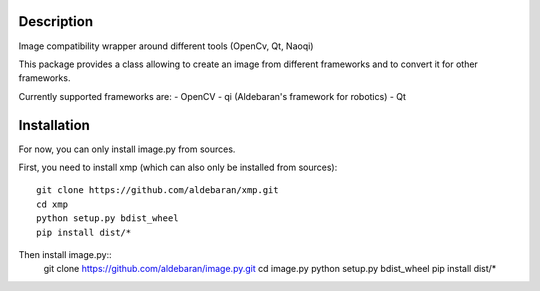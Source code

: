 Description
===========

Image compatibility wrapper around different tools (OpenCv, Qt, Naoqi)

This package provides a class allowing to create an image from different
frameworks and to convert it for other frameworks.

Currently supported frameworks are:
- OpenCV
- qi (Aldebaran's framework for robotics)
- Qt

Installation
============

For now, you can only install image.py from sources.

First, you need to install xmp (which can also only be installed from sources)::

	git clone https://github.com/aldebaran/xmp.git
	cd xmp
	python setup.py bdist_wheel
	pip install dist/*

Then install image.py::
	git clone https://github.com/aldebaran/image.py.git
	cd image.py
	python setup.py bdist_wheel
	pip install dist/*